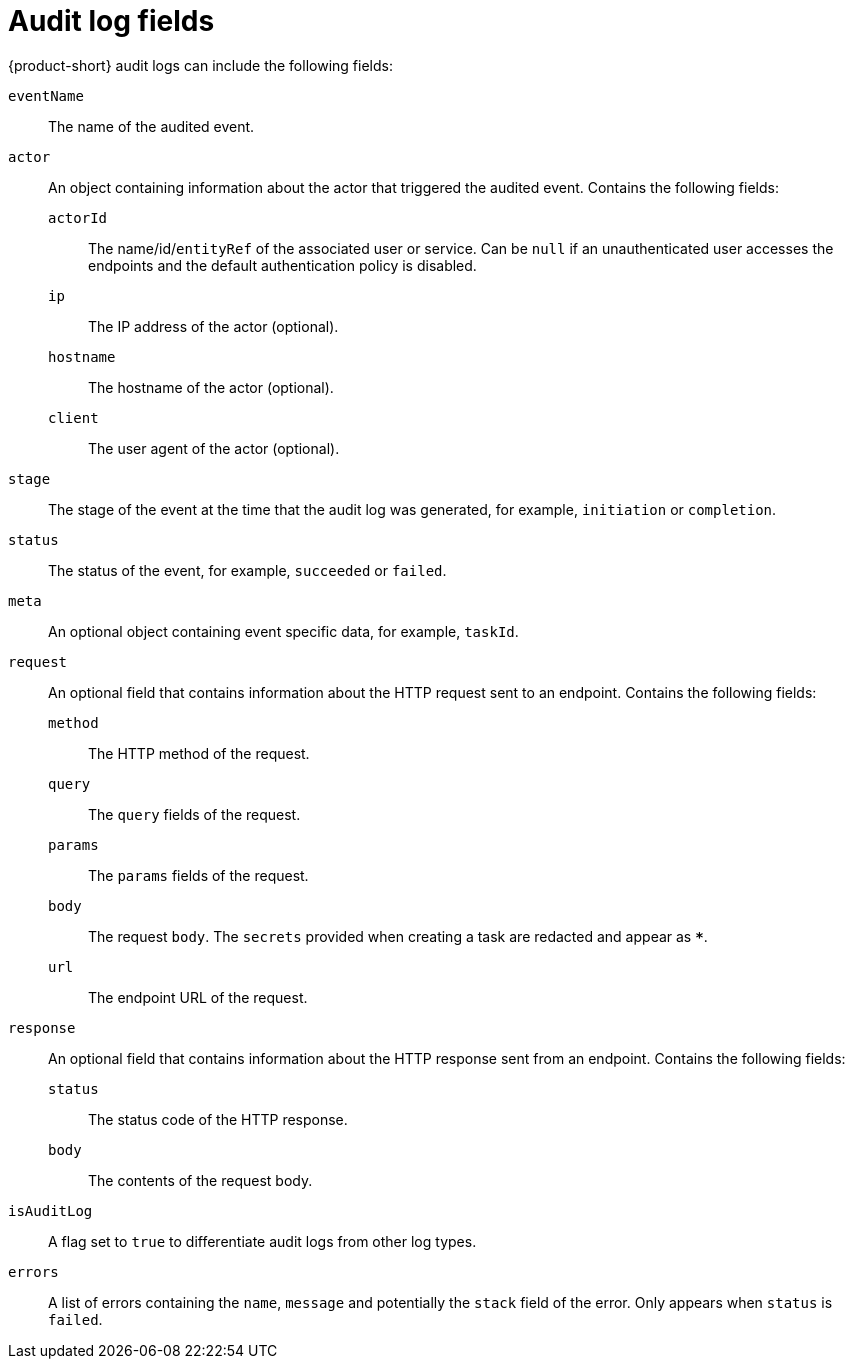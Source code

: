 // Module included in the following assemblies:
// assembly-audit-log.adoc

:_mod-docs-content-type: REFERENCE
[id="ref-audit-log-fields.adoc_{context}"]
= Audit log fields

{product-short} audit logs can include the following fields:

`eventName`:: The name of the audited event.
`actor`:: An object containing information about the actor that triggered the audited event. Contains the following fields:
`actorId`::: The name/id/`entityRef` of the associated user or service. Can be `null` if an unauthenticated user accesses the endpoints and the default authentication policy is disabled.
`ip`::: The IP address of the actor (optional).
`hostname`::: The hostname of the actor (optional).
`client`::: The user agent of the actor (optional).
`stage`:: The stage of the event at the time that the audit log was generated, for example, `initiation` or `completion`.
`status`:: The status of the event, for example, `succeeded` or `failed`.
`meta`:: An optional object containing event specific data, for example, `taskId`.
`request`:: An optional field that contains information about the HTTP request sent to an endpoint. Contains the following fields:
`method`::: The HTTP method of the request.
`query`::: The `query` fields of the request.
`params`::: The `params` fields of the request.
`body`::: The request `body`. The `secrets` provided when creating a task are redacted and appear as `***`.
`url`::: The endpoint URL of the request.
`response`:: An optional field that contains information about the HTTP response sent from an endpoint. Contains the following fields:
`status`::: The status code of the HTTP response.
`body`::: The contents of the request body.
`isAuditLog`:: A flag set to `true` to differentiate audit logs from other log types.
`errors`:: A list of errors containing the `name`, `message` and potentially the `stack` field of the error. Only appears when `status` is `failed`.
